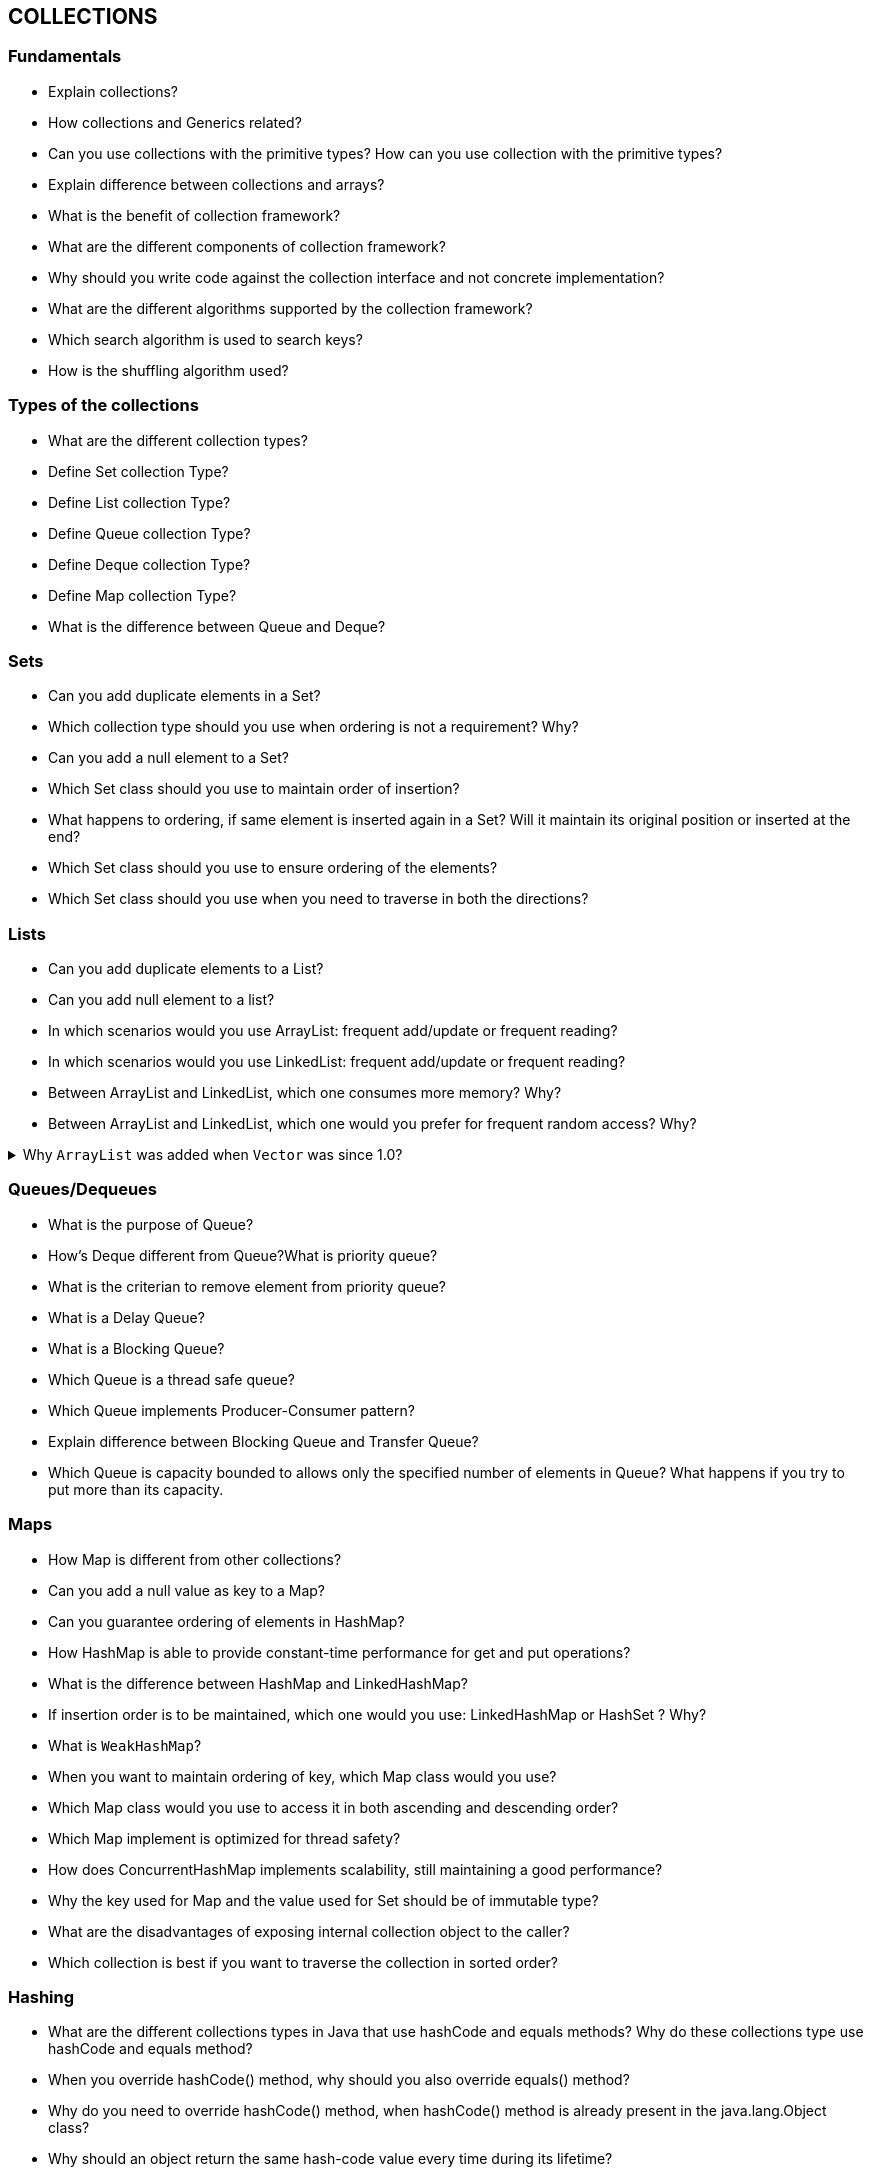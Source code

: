 == COLLECTIONS

=== Fundamentals
* Explain collections?
* How collections and Generics related?
* Can you use collections with the primitive types? How can you use collection with the primitive types?
* Explain difference between collections and arrays?
* What is the benefit of collection framework?
* What are the different components of collection framework?
* Why should you write code against the collection interface and not concrete implementation?
* What are the different algorithms supported by the collection framework?
* Which search algorithm is used to search keys?
* How is the shuffling algorithm used?

=== Types of the collections
* What are the different collection types?
* Define Set collection Type?
* Define List collection Type?
* Define Queue collection Type?
* Define Deque collection Type?
* Define Map collection Type?
* What is the difference between Queue and Deque?

=== Sets
* Can you add duplicate elements in a Set?
* Which collection type should you use when ordering is not a requirement? Why?
* Can you add a null element to a Set?
* Which Set class should you use to maintain order of insertion?
* What happens to ordering, if same element is inserted again in a Set? Will it maintain its original position or inserted at the end?
* Which Set class should you use to ensure ordering of the elements?
* Which Set class should you use when you need to traverse in both the directions?

=== Lists
* Can you add duplicate elements to a List?
* Can you add null element to a list?
* In which scenarios would you use ArrayList: frequent add/update or frequent reading?
* In which scenarios would you use LinkedList: frequent add/update or frequent reading?
* Between ArrayList and LinkedList, which one consumes more memory? Why?
* Between ArrayList and LinkedList, which one would you prefer for frequent random access? Why?

.Why `ArrayList` was added when `Vector` was since 1.0?
[%collapsible]
====
* All methods of Vector are synchronized, but there is no synchronization for ArrayList;
* By default, a Vector doubles its size when the memory is allocated for the elements runs out. ArrayList increases its size only by half.
* Vector is obsolet and is not recommended to use, there are alternatives for it.
====

=== Queues/Dequeues
* What is the purpose of Queue?
* How’s Deque different from Queue?What is priority queue?
* What is the criterian to remove element from priority queue?
* What is a Delay Queue?
* What is a Blocking Queue?
* Which Queue is a thread safe queue?
* Which Queue implements Producer-Consumer pattern?
* Explain difference between Blocking Queue and Transfer Queue?
* Which Queue is capacity bounded to allows only the specified number of elements in Queue? What happens if you try to put more than its capacity.

=== Maps
* How Map is different from other collections?
* Can you add a null value as key to a Map?
* Can you guarantee ordering of elements in HashMap?
* How HashMap is able to provide constant-time performance for get and put operations?
* What is the difference between HashMap and LinkedHashMap?
* If insertion order is to be maintained, which one would you use: LinkedHashMap or HashSet ? Why?
* What is `WeakHashMap`?
* When you want to maintain ordering of key, which Map class would you use?
* Which Map class would you use to access it in both ascending and descending order?
* Which Map implement is optimized for thread safety?
* How does ConcurrentHashMap implements scalability, still maintaining a good performance?
* Why the key used for Map and the value used for Set should be of immutable type?
* What are the disadvantages of exposing internal collection object to the caller?
* Which collection is best if you want to traverse the collection in sorted order?

=== Hashing
* What are the different collections types in Java that use hashCode and equals methods? Why do these collections type use hashCode and equals method?
* When you override hashCode() method, why should you also override equals() method?
* Why do you need to override hashCode() method, when hashCode() method is already present in the java.lang.Object class?
* Why should an object return the same hash-code value every time during its lifetime?
* Is it necessary that an object returns the same hash-code every time program runs?
* Is it necessary that two equal object return the same hash-code?
* Can two objects, even when they are not equal, still have the same hash-code?
* What is the purpose of calculating hash-code?
* What is the purpose of equals method?
* If two objects have the same hash code, how are these stored in hash buckets?
* If two objects have different hash code, do you still need equals method?
* If two objects have the same hash code, then how equals method is used?

=== `HashTable` vs `HashMap`
* What is the purpose of HashTable and HashMap?
* What is the difference between HashTable and HashMap?
* How does HashTable and HashMap store objects?
* Why HashMap is better for single threaded application?
* Why performance of HashMap is better than HashTable?
* How can you use HashMap in a multi-threaded environment?

=== Synchronized vs Concurrent Collections
* What is the purpose of Synchronized and Concurrent collections?
* What is collection synchronization?
* What is collection concurrency?
* How do you achieve collection synchronization?
* In case of composite operation, which needs to invoke multiple methods to complete the operation, how can you ensure synchronized access to a collection?
* How do you achieve collection concurrency?
* How does ConcurrentHashMap provide concurrent access to multiple threads?
* Why performance of ConcurrentHashMap is better despite the fact that it allows simultaneous writes from multiple threads?
* Which one would you prefer between ConcurrentHashMap and HashTable? Why?

=== Comparing & sorting
* What is the difference between Comparable Interface and Comparator Class?
* When would you implement Comparable Interface to sort a collection?
* When do you use Comparator Class to sort a collection?

=== Iterating
* Explain different ways to iterate over collection?
* Can you modify collection structure while iterating using for-each loop?
* Can you modify a collection element value while iterating using for-each loop?
* What are the limitations with for-each loop, with respect to navigation direction?
* What is difference between for-each loop and Iterator, with respect to navigation
* direction?
* Can you modify collection structure while iterating using an Iterator?Can you modify a collection element value while iterating using an Iterator?
* Between for-each loop and for loop, which one would you prefer? Why?
* Why Iterators are considered more thread safe?
* Explain the concept of providing Data Independent Access to collection?
* How can you design your class to provide Data Independent Access to the collections
* that are internally used in your class?
* What is the meaning of term fail-fast in context of collection iteration?
* What is the benefit of a fail-fast iterator?
* What are fail safe iterator?

.How Iterable, Iterator adn «for-each» are connected?
[%collapsible]
====
TODO
====

=== PRACTICAL TASKS: Collections

.Let's organize the most important interfaces that define collections and their behaviour
[%collapsible]
====
[source,java]
----
Collection
Queue
BlockingQueue
TransferQueue
BlockingDeque
Deque
BlockingDeque
List
Set
SortedSet
NavigableSet
Map
SortedMap
----
====

.Let's organize the most important interfaces and classes that define collections and their behaviour
[%collapsible]
====
[source,java]
----
Collection
Queue
BlockingQueue
TransferQueue
BlockingDeque
Deque
BlockingDeque
List
ArrayList
LinkedList
Vector
Stack
CopyOnWriteArrayList
Set
SortedSet
NavigableSet
Map
IdentityHashMap
WeakIdentityHashMap
ConcurrentMap
ConcurrentHashMap
HashMap
LinkedHashMap
EnumMap
SortedMap
NavigableMap
TreeMap
WeakHashMap
HashTable
Properties
----
====

[%collapsible]
====
[source,java]
----
Collection
    Queue
        BlockingQueue
            TransferQueue
            BlockingDeque
        Deque
            BlockingDeque
    List
        ArrayList
        LinkedList
        Vector
            Stack
        CopyOnWriteArrayList
    Set
        SortedSet
        NavigableSet
Map
    IdentityHashMap
    WeakIdentityHashMap
    ConcurrentMap
        ConcurrentHashMap
    HashMap
        LinkedHashMap
    EnumMap
    SortedMap
        NavigableMap
            TreeMap
    WeakHashMap
    HashTable
        Properties
----
====

.Let's organize collections which implement RandomAccess
[%collapsible]
====
[source,java]
----
RandomAccess
    ArrayList
    Vector
    Stack
    CopyOnWriteArrayList
    Collections.EmptyList
    Collections.SingletonList
    Arrays.ArrayList
    Collections.synchronizedList(SynchronizedRandomAccessList)
    Collections.subList(CopiesList)
    Collections.unmodifiableList(UnmodifiableRandomAccessList)
----
====

.What interface do objects in the TreeSet have to implement, if you don't construct it with a Comparator?
[%collapsible]
====
[source,java]
----
java.lang.Comparable
----
====

.What data structure is used to build up the binary tree inside TreeSet?
[%collapsible]
====
[source,java]
----
- AVL Tree
- Red-Black Tree [x]
- Unbalanced binary tree
----
====

.What is the computational time complexity for discovering if the TreeSet contains an element?
[%collapsible]
====
[source,java]
----
- O(1)
- O(log n) [x]
- O(n)
- O(n * log n)
----
====

.What is the computational time complexity for adding an element to a TreeSet?
[%collapsible]
====
[source,java]
----
- O(1)
- O(log n) [x]
- O(n)
- O(n * log n)
----
====

.What collection does TreeSet use internally to build up the red-black tree?
[%collapsible]
====
[source,java]
----
- LinkedHashMap
- ArrayList
- TreeMap [x]
- ConcurrentSkipListMap
----
====